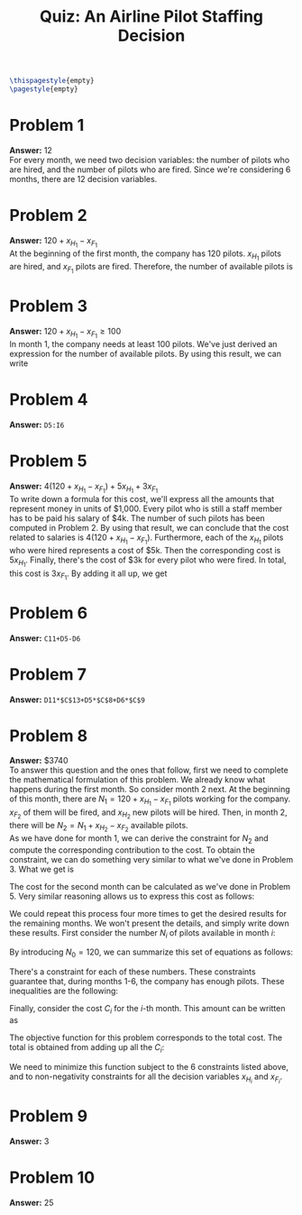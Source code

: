 :PROPERTIES:
:UNNUMBERED: notoc
:END:

#+AUTHOR: Marcio Woitek
#+TITLE: Quiz: An Airline Pilot Staffing Decision
#+LATEX_HEADER: \usepackage[a4paper,left=1cm,right=1cm,top=1cm,bottom=1cm]{geometry}
#+LATEX_HEADER: \usepackage[american]{babel}
#+LATEX_HEADER: \usepackage{enumitem}
#+LATEX_HEADER: \usepackage{float}
#+LATEX_HEADER: \usepackage[sc]{mathpazo}
#+LATEX_HEADER: \linespread{1.05}
#+LATEX_HEADER: \renewcommand{\labelitemi}{$\rhd$}
#+LATEX_HEADER: \setlength\parindent{0pt}
#+LATEX_HEADER: \setlist[itemize]{leftmargin=*}
#+LATEX_HEADER: \setlist{nosep}
#+OPTIONS: ':t
#+OPTIONS: author:nil
#+OPTIONS: date:nil
#+OPTIONS: title:nil
#+OPTIONS: toc:nil
#+STARTUP: hideblocks

#+BEGIN_SRC latex
\thispagestyle{empty}
\pagestyle{empty}
#+END_SRC

* Problem 1

*Answer:* 12\\

For every month, we need two decision variables: the number of pilots who are
hired, and the number of pilots who are fired. Since we're considering 6
months, there are 12 decision variables.

* Problem 2

*Answer:* \( 120+x_{H_1}-x_{F_1} \)\\

At the beginning of the first month, the company has 120 pilots. \( x_{H_1} \)
pilots are hired, and \( x_{F_1} \) pilots are fired. Therefore, the number of
available pilots is
\begin{equation*}
120+x_{H_1}-x_{F_1}.
\end{equation*}

* Problem 3

*Answer:* \( 120+x_{H_1}-x_{F_1}\geq 100 \)\\

In month 1, the company needs at least 100 pilots. We've just derived an
expression for the number of available pilots. By using this result, we can
write
\begin{equation}
120+x_{H_1}-x_{F_1}\geq 100.
\end{equation}

* Problem 4

*Answer:* ~D5:I6~

* Problem 5

*Answer:* \( 4(120+x_{H_1}-x_{F_1})+5x_{H_1}+3x_{F_1} \)\\

To write down a formula for this cost, we'll express all the amounts that
represent money in units of $1,000. Every pilot who is still a staff member has
to be paid his salary of $4k. The number of such pilots has been computed in
Problem 2. By using that result, we can conclude that the cost related to
salaries is \( 4(120+x_{H_1}-x_{F_1}) \). Furthermore, each of the \( x_{H_1} \)
pilots who were hired represents a cost of $5k. Then the corresponding cost is
\( 5x_{H_1} \). Finally, there's the cost of $3k for every pilot who were fired.
In total, this cost is \( 3x_{F_1} \). By adding it all up, we get
\begin{equation*}
4(120+x_{H_1}-x_{F_1})+5x_{H_1}+3x_{F_1}.
\end{equation*}

* Problem 6

*Answer:* ~C11+D5-D6~

* Problem 7

*Answer:* ~D11*$C$13+D5*$C$8+D6*$C$9~

* Problem 8

*Answer:* $3740\\

To answer this question and the ones that follow, first we need to complete the
mathematical formulation of this problem. We already know what happens during
the first month. So consider month 2 next. At the beginning of this month, there
are \( N_1=120+x_{H_1}-x_{F_1} \) pilots working for the company. \( x_{F_2} \)
of them will be fired, and \( x_{H_2} \) new pilots will be hired. Then, in
month 2, there will be \( N_2=N_1+x_{H_2}-x_{F_2} \) available pilots.\\
As we have done for month 1, we can derive the constraint for \( N_2 \) and
compute the corresponding contribution to the cost. To obtain the constraint, we
can do something very similar to what we've done in Problem 3. What we get is
\begin{equation}
N_1+x_{H_2}-x_{F_2}\geq 110.
\end{equation}
The cost for the second month can be calculated as we've done in Problem 5. Very
similar reasoning allows us to express this cost as follows:
\begin{equation}
4(N_1+x_{H_2}-x_{F_2})+5x_{H_2}+3x_{F_2}.
\end{equation}
We could repeat this process four more times to get the desired results for the
remaining months. We won't present the details, and simply write down these
results. First consider the number \( N_i \) of pilots available in month \( i \):
\begin{align}
  \begin{split}
    N_1&=120+x_{H_1}-x_{F_1},\\
    N_2&=N_1+x_{H_2}-x_{F_2},\\
    N_3&=N_2+x_{H_3}-x_{F_3},\\
    N_4&=N_3+x_{H_4}-x_{F_4},\\
    N_5&=N_4+x_{H_5}-x_{F_5},\\
    N_6&=N_5+x_{H_6}-x_{F_6}.
  \end{split}
\end{align}
By introducing \( N_0=120 \), we can summarize this set of equations as follows:
\begin{equation}
N_i=N_{i-1}+x_{H_i}-x_{F_i},\qquad i=1,\ldots,6.
\end{equation}
There's a constraint for each of these numbers. These constraints guarantee
that, during months 1-6, the company has enough pilots. These inequalities are
the following:
\begin{align}
  \begin{split}
    N_1&\geq 100,\\
    N_2&\geq 110,\\
    N_3&\geq 115,\\
    N_4&\geq 140,\\
    N_5&\geq 110,\\
    N_6&\geq 200.
  \end{split}
\end{align}
Finally, consider the cost \( C_i \) for the \( i \)-th month. This amount can
be written as
\begin{equation}
C_i=4N_i+5x_{H_i}+3x_{F_i},\qquad i=1,\ldots,6.
\end{equation}
The objective function for this problem corresponds to the total cost. The total
is obtained from adding up all the \( C_i \):
\begin{equation}
Z=\sum_{i=1}^6 C_i=\sum_{i=1}^6(4N_i+5x_{H_i}+3x_{F_i}).
\end{equation}
We need to minimize this function subject to the 6 constraints listed above, and
to non-negativity constraints for all the decision variables \( x_{H_i} \) and
\( x_{F_i} \).

* Problem 9

*Answer:* 3

* Problem 10

*Answer:* 25

# Local Variables:
# ispell-alternate-dictionary: "american"
# End:
